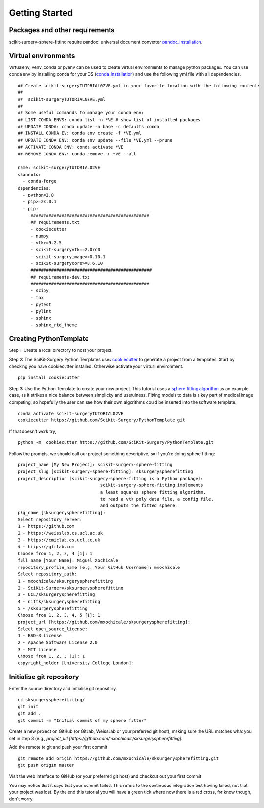 .. highlight:: shell

.. _Getting Started:

===============================================
Getting Started
===============================================

Packages and other requirements
~~~~~~~~~~~~
scikit-surgery-sphere-fitting require pandoc: universal document converter `pandoc_installation`_.

Virtual environments
~~~~~~~~~~~~
Virtualenv, venv, conda or pyenv can be used to create virtual environments to manage python packages.
You can use conda env by installing conda for your OS (`conda_installation`_) and use the following yml file with all dependencies.
::
   ## Create scikit-surgeryTUTORIAL02VE.yml in your favorite location with the following content:
   ##
   ##  scikit-surgeryTUTORIAL02VE.yml
   ##
   ## Some useful commands to manage your conda env:
   ## LIST CONDA ENVS: conda list -n *VE # show list of installed packages
   ## UPDATE CONDA: conda update -n base -c defaults conda
   ## INSTALL CONDA EV: conda env create -f *VE.yml
   ## UPDATE CONDA ENV: conda env update --file *VE.yml --prune
   ## ACTIVATE CONDA ENV: conda activate *VE
   ## REMOVE CONDA ENV: conda remove -n *VE --all

   name: scikit-surgeryTUTORIAL02VE
   channels:
     - conda-forge
   dependencies:
     - python=3.8
     - pip>=23.0.1
     - pip:
        ##############################################
        ## requirements.txt
        - cookiecutter
        - numpy
        - vtk>=9.2.5
        - scikit-surgeryvtk==2.0rc0
        - scikit-surgeryimage>=0.10.1
        - scikit-surgerycore>=0.6.10
        ###############################################
        ## requirements-dev.txt
        ##############################################
        - scipy
        - tox
        - pytest
        - pylint
        - sphinx
        - sphinx_rtd_theme

Creating PythonTemplate
~~~~~~~~~~~~
Step 1: Create a local directory to host your project.

Step 2: The SciKit-Surgery Python Templates uses `cookiecutter`_ to generate a project from a
templates. Start by checking you have cookiecutter installed. Otherwise activate your virtual environment.
::

  pip install cookiecutter

Step 3: Use the Python Template to create your new project.
This tutorial uses a `sphere fitting algorithm`_ as an example case, as it 
strikes a nice balance between simplicity and usefulness. Fitting models to data
is a key part of medical image computing, so hopefully the user can see how their own 
algorithms could be inserted into the software template.
::

  conda activate scikit-surgeryTUTORIAL02VE
  cookiecutter https://github.com/SciKit-Surgery/PythonTemplate.git

If that doesn't work try,
::

  python -m  cookiecutter https://github.com/SciKit-Surgery/PythonTemplate.git 

Follow the prompts, we should call our project something descriptive, so if you're doing sphere fitting:
::

  project_name [My New Project]: scikit-surgery-sphere-fitting
  project_slug [scikit-surgery-sphere-fitting]: sksurgeryspherefitting
  project_description [scikit-surgery-sphere-fitting is a Python package]:
                                  scikit-surgery-sphere-fitting implements
                                  a least squares sphere fitting algorithm,
                                  to read a vtk poly data file, a config file,
                                  and outputs the fitted sphere.
  pkg_name [sksurgeryspherefitting]:
  Select repository_server:
  1 - https://github.com
  2 - https://weisslab.cs.ucl.ac.uk
  3 - https://cmiclab.cs.ucl.ac.uk
  4 - https://gitlab.com
  Choose from 1, 2, 3, 4 [1]: 1
  full_name [Your Name]: Miguel Xochicale
  repository_profile_name [e.g. Your GitHub Username]: mxochicale
  Select repository_path:
  1 - mxochicale/sksurgeryspherefitting
  2 - SciKit-Surgery/sksurgeryspherefitting
  3 - UCL/sksurgeryspherefitting
  4 - niftk/sksurgeryspherefitting
  5 - /sksurgeryspherefitting
  Choose from 1, 2, 3, 4, 5 [1]: 1
  project_url [https://github.com/mxochicale/sksurgeryspherefitting]:
  Select open_source_license:
  1 - BSD-3 license
  2 - Apache Software License 2.0
  3 - MIT License
  Choose from 1, 2, 3 [1]: 1
  copyright_holder [University College London]:


Initialise git repository
~~~~~~~~~~~~
Enter the source directory and initialise git repository.
::

  cd sksurgeryspherefitting/
  git init
  git add .
  git commit -m "Initial commit of my sphere fitter"

Create a new project on GitHub (or GitLab, WeissLab or your preferred git host), making sure the URL matches
what you set in step 3 (e.g., `project_url [https://github.com/mxochicale/sksurgeryspherefitting]`.

.. image:: new_project_github.png
   :height: 400px
   :alt: Create new project on weisslab
   :align: center

Add the remote to git and push your first commit
::

   git remote add origin https://github.com/mxochicale/sksurgeryspherefitting.git
   git push origin master

Visit the web interface to GitHub (or your preferred git host) and checkout out your first commit

.. image:: first_push_github.png
   :height: 400px
   :alt: Check out your project on WEISS Lab
   :align: center

You may notice that it says that your commit failed.
This refers to the continuous integration test having failed, not that your project was lost.
By the end this tutorial you will have a green tick where now there is a red cross, for know though, don't worry.


.. _`cookiecutter`: https://cookiecutter.readthedocs.io/en/latest/
.. _`sphere fitting algorithm`: https://scikit-surgery-sphere-fitting.readthedocs.io/en/latest/
.. _`pandoc_installation` : https://pandoc.org/installing.html
.. _`conda_installation` : https://conda.io/projects/conda/en/latest/user-guide/install/index.html
